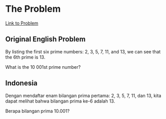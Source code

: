 * The Problem

[[https://projecteuler.net/problem=7][Link to Problem]]

** Original English Problem

By listing the first six prime numbers: 2, 3, 5, 7, 11, and 13, we can see that the 6th prime is 13.

What is the 10 001st prime number?

** Indonesia

Dengan mendaftar enam bilangan prima pertama: 2, 3, 5, 7, 11, dan 13, kita dapat melihat bahwa bilangan prima ke-6 adalah 13.

Berapa bilangan prima 10.001?
